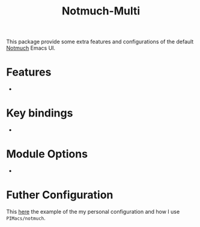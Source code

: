 #+title: Notmuch-Multi

This package provide some extra features and configurations of the default
[[https://notmuchmail.org/][Notmuch]] Emacs UI.

* Features
-

* Key bindings
-


* Module Options
-

* Futher Configuration

This [[https://github.com/pivaldi/pi-notmuch][here]] the example of the my
personal configuration and how I use ~PIMacs/notmuch~.
